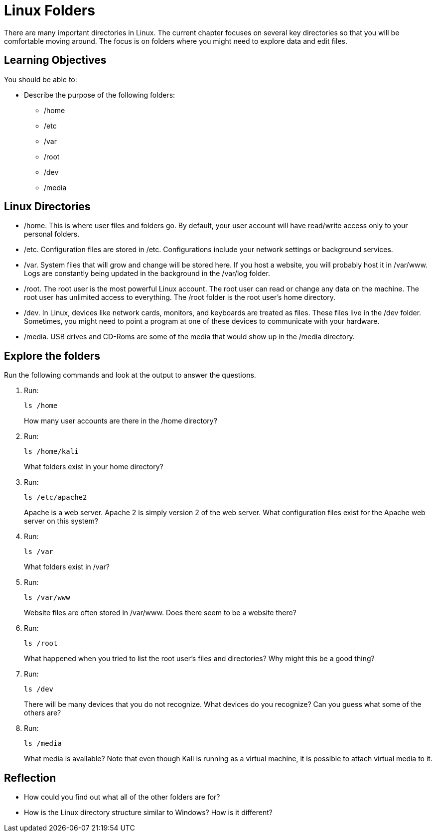 = Linux Folders

There are many important directories in Linux. The current chapter focuses on several key directories so that you will be comfortable moving around. The focus is on folders where you might need to explore data and edit files.

== Learning Objectives

You should be able to:

* Describe the purpose of the following folders:
** /home
** /etc
** /var
** /root
** /dev
** /media

== Linux Directories

* /home. This is where user files and folders go. By default, your user account will have read/write access only to your personal folders.
* /etc. Configuration files are stored in /etc. Configurations include your network settings or background services.
* /var. System files that will grow and change will be stored here. If you host a website, you will probably host it in /var/www. Logs are constantly being updated in the background in the /var/log folder.
* /root. The root user is the most powerful Linux account. The root user can read or change any data on the machine. The root user has unlimited access to everything. The /root folder is the root user's home directory.
* /dev. In Linux, devices like network cards, monitors, and keyboards are treated as files. These files live in the /dev folder. Sometimes, you might need to point a program at one of these devices to communicate with your hardware.
* /media. USB drives and CD-Roms are some of the media that would show up in the /media directory.

== Explore the folders

Run the following commands and look at the output to answer the questions.

. Run:
+
----
ls /home
----
+
How many user accounts are there in the /home directory?
. Run:
+
----
ls /home/kali
----
+
What folders exist in your home directory?
. Run:
+
----
ls /etc/apache2
----
+
Apache is a web server. Apache 2 is simply version 2 of the web server. What configuration files exist for the Apache web server on this system?
. Run:
+
----
ls /var
----
+
What folders exist in /var?
. Run:
+
----
ls /var/www
----
+
Website files are often stored in /var/www. Does there seem to be a website there?
. Run:
+
----
ls /root
----
+
What happened when you tried to list the root user's files and directories? Why might this be a good thing?
. Run:
+
----
ls /dev
----
+
There will be many devices that you do not recognize. What devices do you recognize? Can you guess what some of the others are?
. Run:
+
----
ls /media
----
+
What media is available? Note that even though Kali is running as a virtual machine, it is possible to attach virtual media to it.


== Reflection

* How could you find out what all of the other folders are for?
* How is the Linux directory structure similar to Windows? How is it different?

